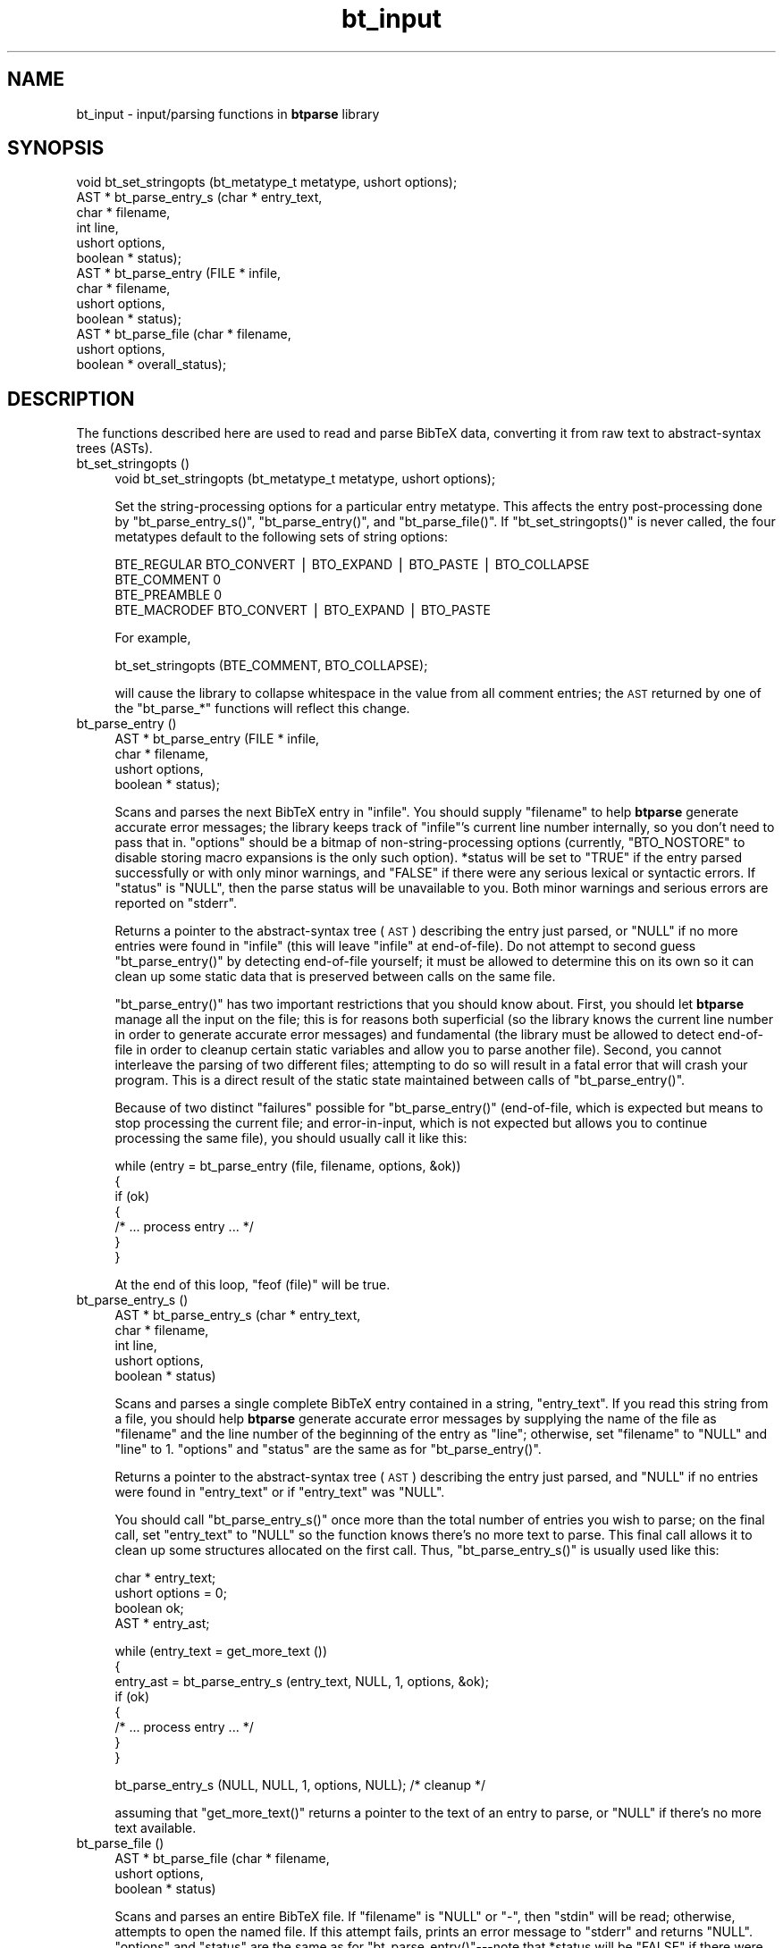 .\" Automatically generated by Pod::Man v1.37, Pod::Parser v1.14
.\"
.\" Standard preamble:
.\" ========================================================================
.de Sh \" Subsection heading
.br
.if t .Sp
.ne 5
.PP
\fB\\$1\fR
.PP
..
.de Sp \" Vertical space (when we can't use .PP)
.if t .sp .5v
.if n .sp
..
.de Vb \" Begin verbatim text
.ft CW
.nf
.ne \\$1
..
.de Ve \" End verbatim text
.ft R
.fi
..
.\" Set up some character translations and predefined strings.  \*(-- will
.\" give an unbreakable dash, \*(PI will give pi, \*(L" will give a left
.\" double quote, and \*(R" will give a right double quote.  | will give a
.\" real vertical bar.  \*(C+ will give a nicer C++.  Capital omega is used to
.\" do unbreakable dashes and therefore won't be available.  \*(C` and \*(C'
.\" expand to `' in nroff, nothing in troff, for use with C<>.
.tr \(*W-|\(bv\*(Tr
.ds C+ C\v'-.1v'\h'-1p'\s-2+\h'-1p'+\s0\v'.1v'\h'-1p'
.ie n \{\
.    ds -- \(*W-
.    ds PI pi
.    if (\n(.H=4u)&(1m=24u) .ds -- \(*W\h'-12u'\(*W\h'-12u'-\" diablo 10 pitch
.    if (\n(.H=4u)&(1m=20u) .ds -- \(*W\h'-12u'\(*W\h'-8u'-\"  diablo 12 pitch
.    ds L" ""
.    ds R" ""
.    ds C` ""
.    ds C' ""
'br\}
.el\{\
.    ds -- \|\(em\|
.    ds PI \(*p
.    ds L" ``
.    ds R" ''
'br\}
.\"
.\" If the F register is turned on, we'll generate index entries on stderr for
.\" titles (.TH), headers (.SH), subsections (.Sh), items (.Ip), and index
.\" entries marked with X<> in POD.  Of course, you'll have to process the
.\" output yourself in some meaningful fashion.
.if \nF \{\
.    de IX
.    tm Index:\\$1\t\\n%\t"\\$2"
..
.    nr % 0
.    rr F
.\}
.\"
.\" For nroff, turn off justification.  Always turn off hyphenation; it makes
.\" way too many mistakes in technical documents.
.hy 0
.if n .na
.\"
.\" Accent mark definitions (@(#)ms.acc 1.5 88/02/08 SMI; from UCB 4.2).
.\" Fear.  Run.  Save yourself.  No user-serviceable parts.
.    \" fudge factors for nroff and troff
.if n \{\
.    ds #H 0
.    ds #V .8m
.    ds #F .3m
.    ds #[ \f1
.    ds #] \fP
.\}
.if t \{\
.    ds #H ((1u-(\\\\n(.fu%2u))*.13m)
.    ds #V .6m
.    ds #F 0
.    ds #[ \&
.    ds #] \&
.\}
.    \" simple accents for nroff and troff
.if n \{\
.    ds ' \&
.    ds ` \&
.    ds ^ \&
.    ds , \&
.    ds ~ ~
.    ds /
.\}
.if t \{\
.    ds ' \\k:\h'-(\\n(.wu*8/10-\*(#H)'\'\h"|\\n:u"
.    ds ` \\k:\h'-(\\n(.wu*8/10-\*(#H)'\`\h'|\\n:u'
.    ds ^ \\k:\h'-(\\n(.wu*10/11-\*(#H)'^\h'|\\n:u'
.    ds , \\k:\h'-(\\n(.wu*8/10)',\h'|\\n:u'
.    ds ~ \\k:\h'-(\\n(.wu-\*(#H-.1m)'~\h'|\\n:u'
.    ds / \\k:\h'-(\\n(.wu*8/10-\*(#H)'\z\(sl\h'|\\n:u'
.\}
.    \" troff and (daisy-wheel) nroff accents
.ds : \\k:\h'-(\\n(.wu*8/10-\*(#H+.1m+\*(#F)'\v'-\*(#V'\z.\h'.2m+\*(#F'.\h'|\\n:u'\v'\*(#V'
.ds 8 \h'\*(#H'\(*b\h'-\*(#H'
.ds o \\k:\h'-(\\n(.wu+\w'\(de'u-\*(#H)/2u'\v'-.3n'\*(#[\z\(de\v'.3n'\h'|\\n:u'\*(#]
.ds d- \h'\*(#H'\(pd\h'-\w'~'u'\v'-.25m'\f2\(hy\fP\v'.25m'\h'-\*(#H'
.ds D- D\\k:\h'-\w'D'u'\v'-.11m'\z\(hy\v'.11m'\h'|\\n:u'
.ds th \*(#[\v'.3m'\s+1I\s-1\v'-.3m'\h'-(\w'I'u*2/3)'\s-1o\s+1\*(#]
.ds Th \*(#[\s+2I\s-2\h'-\w'I'u*3/5'\v'-.3m'o\v'.3m'\*(#]
.ds ae a\h'-(\w'a'u*4/10)'e
.ds Ae A\h'-(\w'A'u*4/10)'E
.    \" corrections for vroff
.if v .ds ~ \\k:\h'-(\\n(.wu*9/10-\*(#H)'\s-2\u~\d\s+2\h'|\\n:u'
.if v .ds ^ \\k:\h'-(\\n(.wu*10/11-\*(#H)'\v'-.4m'^\v'.4m'\h'|\\n:u'
.    \" for low resolution devices (crt and lpr)
.if \n(.H>23 .if \n(.V>19 \
\{\
.    ds : e
.    ds 8 ss
.    ds o a
.    ds d- d\h'-1'\(ga
.    ds D- D\h'-1'\(hy
.    ds th \o'bp'
.    ds Th \o'LP'
.    ds ae ae
.    ds Ae AE
.\}
.rm #[ #] #H #V #F C
.\" ========================================================================
.\"
.IX Title "bt_input 3"
.TH bt_input 3 "2003-10-25" "btparse, version 0.34" "btparse"
.SH "NAME"
bt_input \- input/parsing functions in \fBbtparse\fR library
.SH "SYNOPSIS"
.IX Header "SYNOPSIS"
.Vb 13
\&   void  bt_set_stringopts (bt_metatype_t metatype, ushort options);
\&   AST * bt_parse_entry_s (char *    entry_text,
\&                           char *    filename,
\&                           int       line,
\&                           ushort    options,
\&                           boolean * status);
\&   AST * bt_parse_entry   (FILE *    infile,
\&                           char *    filename,
\&                           ushort    options,
\&                           boolean * status);
\&   AST * bt_parse_file    (char *    filename, 
\&                           ushort    options, 
\&                           boolean * overall_status);
.Ve
.SH "DESCRIPTION"
.IX Header "DESCRIPTION"
The functions described here are used to read and parse BibTeX data,
converting it from raw text to abstract-syntax trees (ASTs).
.IP "bt_set_stringopts ()" 4
.IX Item "bt_set_stringopts ()"
.Vb 1
\&   void bt_set_stringopts (bt_metatype_t metatype, ushort options);
.Ve
.Sp
Set the string-processing options for a particular entry metatype.  This
affects the entry post-processing done by \f(CW\*(C`bt_parse_entry_s()\*(C'\fR,
\&\f(CW\*(C`bt_parse_entry()\*(C'\fR, and \f(CW\*(C`bt_parse_file()\*(C'\fR.  If \f(CW\*(C`bt_set_stringopts()\*(C'\fR
is never called, the four metatypes default to the following sets of
string options:
.Sp
.Vb 4
\&   BTE_REGULAR    BTO_CONVERT | BTO_EXPAND | BTO_PASTE | BTO_COLLAPSE
\&   BTE_COMMENT    0
\&   BTE_PREAMBLE   0
\&   BTE_MACRODEF   BTO_CONVERT | BTO_EXPAND | BTO_PASTE
.Ve
.Sp
For example,
.Sp
.Vb 1
\&   bt_set_stringopts (BTE_COMMENT, BTO_COLLAPSE);
.Ve
.Sp
will cause the library to collapse whitespace in the value from all
comment entries; the \s-1AST\s0 returned by one of the \f(CW\*(C`bt_parse_*\*(C'\fR functions
will reflect this change.
.IP "bt_parse_entry ()" 4
.IX Item "bt_parse_entry ()"
.Vb 4
\&   AST * bt_parse_entry (FILE *    infile,
\&                         char *    filename,
\&                         ushort    options,
\&                         boolean * status);
.Ve
.Sp
Scans and parses the next BibTeX entry in \f(CW\*(C`infile\*(C'\fR.  You should supply
\&\f(CW\*(C`filename\*(C'\fR to help \fBbtparse\fR generate accurate error messages; the
library keeps track of \f(CW\*(C`infile\*(C'\fR's current line number internally, so you
don't need to pass that in.  \f(CW\*(C`options\*(C'\fR should be a bitmap of
non-string-processing options (currently, \f(CW\*(C`BTO_NOSTORE\*(C'\fR to disable storing
macro expansions is the only such option).  \f(CW*status\fR will be set to
\&\f(CW\*(C`TRUE\*(C'\fR if the entry parsed successfully or with only minor warnings, and
\&\f(CW\*(C`FALSE\*(C'\fR if there were any serious lexical or syntactic errors.  If
\&\f(CW\*(C`status\*(C'\fR is \f(CW\*(C`NULL\*(C'\fR, then the parse status will be unavailable to you.
Both minor warnings and serious errors are reported on \f(CW\*(C`stderr\*(C'\fR.
.Sp
Returns a pointer to the abstract-syntax tree (\s-1AST\s0) describing the entry
just parsed, or \f(CW\*(C`NULL\*(C'\fR if no more entries were found in \f(CW\*(C`infile\*(C'\fR (this
will leave \f(CW\*(C`infile\*(C'\fR at end\-of\-file).  Do not attempt to second guess
\&\f(CW\*(C`bt_parse_entry()\*(C'\fR by detecting end-of-file yourself; it must be allowed
to determine this on its own so it can clean up some static data that is
preserved between calls on the same file.
.Sp
\&\f(CW\*(C`bt_parse_entry()\*(C'\fR has two important restrictions that you should know
about.  First, you should let \fBbtparse\fR manage all the input on the
file; this is for reasons both superficial (so the library knows the
current line number in order to generate accurate error messages) and
fundamental (the library must be allowed to detect end-of-file in order
to cleanup certain static variables and allow you to parse another
file).  Second, you cannot interleave the parsing of two different
files; attempting to do so will result in a fatal error that will crash
your program.  This is a direct result of the static state maintained
between calls of \f(CW\*(C`bt_parse_entry()\*(C'\fR.
.Sp
Because of two distinct \*(L"failures\*(R" possible for \f(CW\*(C`bt_parse_entry()\*(C'\fR
(end\-of\-file, which is expected but means to stop processing the current
file; and error\-in\-input, which is not expected but allows you to
continue processing the same file), you should usually call it like
this:
.Sp
.Vb 7
\&   while (entry = bt_parse_entry (file, filename, options, &ok))
\&   {
\&      if (ok)
\&      {
\&         /* ... process entry ... */
\&      }
\&   }
.Ve
.Sp
At the end of this loop, \f(CW\*(C`feof (file)\*(C'\fR will be true.
.IP "bt_parse_entry_s ()" 4
.IX Item "bt_parse_entry_s ()"
.Vb 5
\&   AST * bt_parse_entry_s (char *    entry_text,
\&                           char *    filename,
\&                           int       line,
\&                           ushort    options,
\&                           boolean * status)
.Ve
.Sp
Scans and parses a single complete BibTeX entry contained in a string,
\&\f(CW\*(C`entry_text\*(C'\fR.  If you read this string from a file, you should help
\&\fBbtparse\fR generate accurate error messages by supplying the name of the
file as \f(CW\*(C`filename\*(C'\fR and the line number of the beginning of the entry as
\&\f(CW\*(C`line\*(C'\fR; otherwise, set \f(CW\*(C`filename\*(C'\fR to \f(CW\*(C`NULL\*(C'\fR and \f(CW\*(C`line\*(C'\fR to \f(CW1\fR.
\&\f(CW\*(C`options\*(C'\fR and \f(CW\*(C`status\*(C'\fR are the same as for \f(CW\*(C`bt_parse_entry()\*(C'\fR.
.Sp
Returns a pointer to the abstract-syntax tree (\s-1AST\s0) describing the entry
just parsed, and \f(CW\*(C`NULL\*(C'\fR if no entries were found in \f(CW\*(C`entry_text\*(C'\fR or if
\&\f(CW\*(C`entry_text\*(C'\fR was \f(CW\*(C`NULL\*(C'\fR.
.Sp
You should call \f(CW\*(C`bt_parse_entry_s()\*(C'\fR once more than the total number of
entries you wish to parse; on the final call, set \f(CW\*(C`entry_text\*(C'\fR to
\&\f(CW\*(C`NULL\*(C'\fR so the function knows there's no more text to parse.  This final
call allows it to clean up some structures allocated on the first call.
Thus, \f(CW\*(C`bt_parse_entry_s()\*(C'\fR is usually used like this:
.Sp
.Vb 4
\&   char *  entry_text;
\&   ushort  options = 0;
\&   boolean ok;
\&   AST *   entry_ast;
.Ve
.Sp
.Vb 8
\&   while (entry_text = get_more_text ())
\&   {
\&      entry_ast = bt_parse_entry_s (entry_text, NULL, 1, options, &ok);
\&      if (ok)
\&      {
\&         /* ... process entry ... */
\&      }
\&   }
.Ve
.Sp
.Vb 1
\&   bt_parse_entry_s (NULL, NULL, 1, options, NULL);    /* cleanup */
.Ve
.Sp
assuming that \f(CW\*(C`get_more_text()\*(C'\fR returns a pointer to the text of an
entry to parse, or \f(CW\*(C`NULL\*(C'\fR if there's no more text available.
.IP "bt_parse_file ()" 4
.IX Item "bt_parse_file ()"
.Vb 3
\&   AST * bt_parse_file (char *    filename, 
\&                        ushort    options, 
\&                        boolean * status)
.Ve
.Sp
Scans and parses an entire BibTeX file.  If \f(CW\*(C`filename\*(C'\fR is \f(CW\*(C`NULL\*(C'\fR or
\&\f(CW"\-"\fR, then \f(CW\*(C`stdin\*(C'\fR will be read; otherwise, attempts to open the named
file.  If this attempt fails, prints an error message to \f(CW\*(C`stderr\*(C'\fR and
returns \f(CW\*(C`NULL\*(C'\fR.  \f(CW\*(C`options\*(C'\fR and \f(CW\*(C`status\*(C'\fR are the same as for
\&\f(CW\*(C`bt_parse_entry()\*(C'\fR\-\-\-note that \f(CW*status\fR will be \f(CW\*(C`FALSE\*(C'\fR if there were
\&\fIany\fR errors in the entire file; for finer granularity of error\-checking,
you should use \f(CW\*(C`bt_parse_entry()\*(C'\fR.
.Sp
Returns a pointer to a linked list of ASTs representing the entries in the
file, or \f(CW\*(C`NULL\*(C'\fR if no entries were found in the file.  This list can
be traversed with \f(CW\*(C`bt_next_entry()\*(C'\fR, and the individual entries then
traversed as usual (see bt_traversal).
.SH "SEE ALSO"
.IX Header "SEE ALSO"
btparse, bt_postprocess, bt_traversal
.SH "AUTHOR"
.IX Header "AUTHOR"
Greg Ward <gward@python.net>
